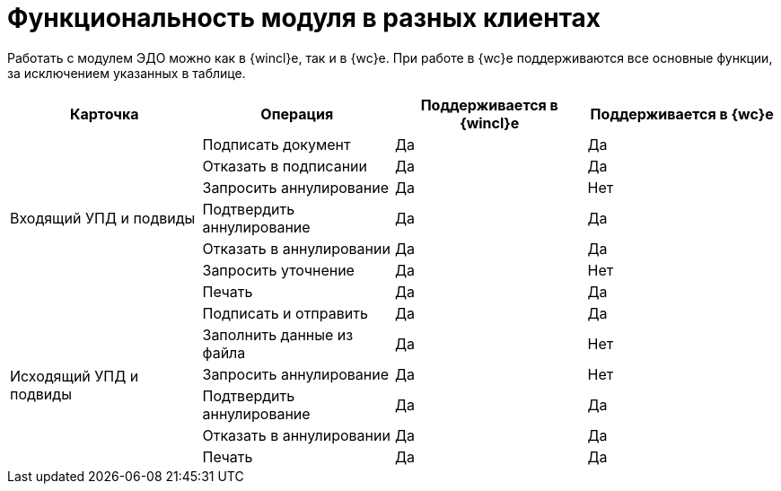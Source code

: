 = Функциональность модуля в разных клиентах

Работать с модулем ЭДО можно как в {wincl}е, так и в {wc}е. При работе в {wc}е поддерживаются все основные функции, за исключением указанных в таблице.

[cols=",,,",options="header"]
|===
|Карточка |Операция |Поддерживается в {wincl}е |Поддерживается в {wc}е

.7+|Входящий УПД и подвиды

|Подписать документ |Да |Да

|Отказать в подписании |Да |Да

|Запросить аннулирование |Да |Нет

|Подтвердить аннулирование |Да |Да

|Отказать в аннулировании |Да |Да

|Запросить уточнение |Да |Нет

|Печать |Да |Да

.6+|Исходящий УПД и подвиды

|Подписать и отправить |Да |Да

|Заполнить данные из файла |Да |Нет

|Запросить аннулирование |Да |Нет

|Подтвердить аннулирование |Да |Да

|Отказать в аннулировании |Да |Да

|Печать |Да |Да
|===
